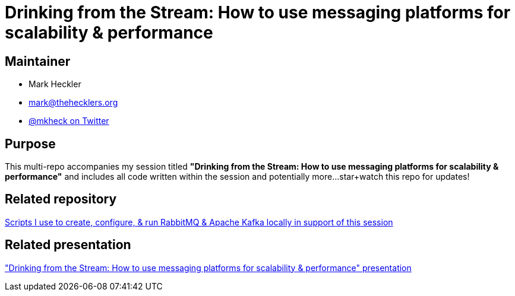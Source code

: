 = Drinking from the Stream: How to use messaging platforms for scalability & performance

== Maintainer

* Mark Heckler
* mailto:mark@thehecklers.org[mark@thehecklers.org]
* https://twitter.com/mkheck[@mkheck on Twitter]

== Purpose

This multi-repo accompanies my session titled *"Drinking from the Stream: How to use messaging platforms for scalability & performance"* and includes all code written within the session and potentially more...star+watch this repo for updates!

== Related repository

https://github.com/mkheck/LocalMessaging[Scripts I use to create, configure, & run RabbitMQ & Apache Kafka locally in support of this session]

== Related presentation

https://speakerdeck.com/mkheck/drinking-from-the-stream-how-to-use-messaging-platforms-for-scalability-and-performance["Drinking from the Stream: How to use messaging platforms for scalability & performance" presentation]
